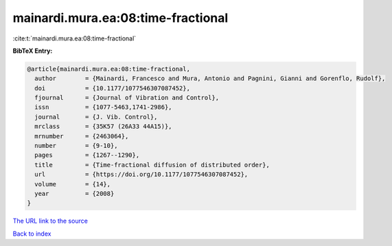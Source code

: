 mainardi.mura.ea:08:time-fractional
===================================

:cite:t:`mainardi.mura.ea:08:time-fractional`

**BibTeX Entry:**

.. code-block:: bibtex

   @article{mainardi.mura.ea:08:time-fractional,
     author        = {Mainardi, Francesco and Mura, Antonio and Pagnini, Gianni and Gorenflo, Rudolf},
     doi           = {10.1177/1077546307087452},
     fjournal      = {Journal of Vibration and Control},
     issn          = {1077-5463,1741-2986},
     journal       = {J. Vib. Control},
     mrclass       = {35K57 (26A33 44A15)},
     mrnumber      = {2463064},
     number        = {9-10},
     pages         = {1267--1290},
     title         = {Time-fractional diffusion of distributed order},
     url           = {https://doi.org/10.1177/1077546307087452},
     volume        = {14},
     year          = {2008}
   }

`The URL link to the source <https://doi.org/10.1177/1077546307087452>`__


`Back to index <../By-Cite-Keys.html>`__
